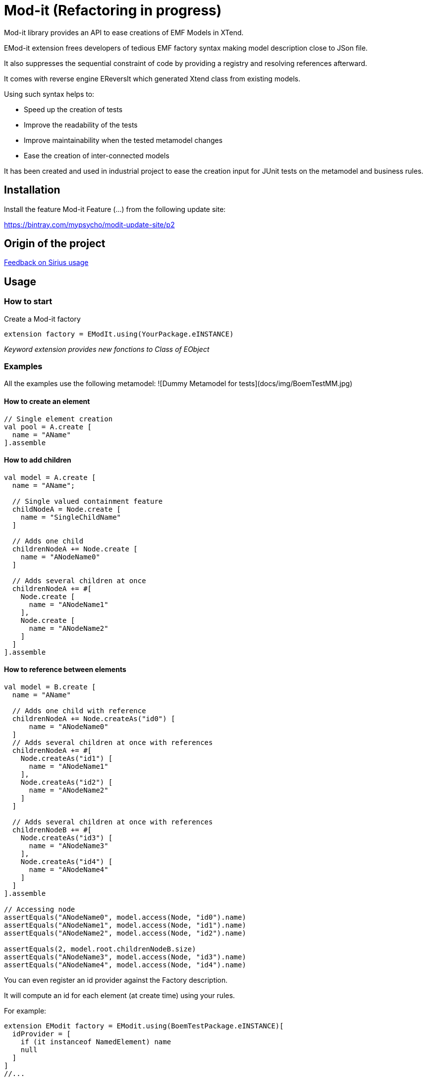 = Mod-it (Refactoring in progress)

Mod-it library provides an API to ease creations of EMF Models in XTend.

EMod-it extension frees developers of tedious EMF factory syntax making model description close to JSon file.

It also suppresses the sequential constraint of code by providing a registry and resolving references afterward.

It comes with reverse engine EReversIt which generated Xtend class from existing models.  

Using such syntax helps to:

 * Speed up the creation of tests

 * Improve the readability of the tests

 * Improve maintainability when the tested metamodel changes

 * Ease the creation of inter-connected models

It has been created and used in industrial project to ease the creation input for JUnit tests on the metamodel and business rules.

== Installation

Install the feature Mod-it Feature (...) from the following update site:

https://bintray.com/mypsycho/modit-update-site/p2

== Origin of the project

link:slides/InitialFeedback.html[Feedback on Sirius usage]

== Usage

=== How to start
Create a Mod-it factory

[source]
----
extension factory = EModIt.using(YourPackage.eINSTANCE)
----

_Keyword extension provides new fonctions to Class of EObject_

=== Examples
All the examples use the following metamodel:
![Dummy Metamodel for tests](docs/img/BoemTestMM.jpg)

==== How to create an element
[source]
----
// Single element creation
val pool = A.create [
  name = "AName"
].assemble
----


==== How to add children
[source]
----
val model = A.create [
  name = "AName";

  // Single valued containment feature
  childNodeA = Node.create [
    name = "SingleChildName"
  ]

  // Adds one child
  childrenNodeA += Node.create [
    name = "ANodeName0"
  ]

  // Adds several children at once
  childrenNodeA += #[
    Node.create [
      name = "ANodeName1"
    ],
    Node.create [
      name = "ANodeName2"
    ]
  ]
].assemble
----

==== How to reference between elements

[source]
----
val model = B.create [
  name = "AName"

  // Adds one child with reference
  childrenNodeA += Node.createAs("id0") [
      name = "ANodeName0"
  ]
  // Adds several children at once with references
  childrenNodeA += #[
    Node.createAs("id1") [
      name = "ANodeName1"
    ],
    Node.createAs("id2") [
      name = "ANodeName2"
    ]
  ]

  // Adds several children at once with references
  childrenNodeB += #[
    Node.createAs("id3") [
      name = "ANodeName3"
    ],
    Node.createAs("id4") [
      name = "ANodeName4"
    ]
  ]
].assemble

// Accessing node
assertEquals("ANodeName0", model.access(Node, "id0").name)
assertEquals("ANodeName1", model.access(Node, "id1").name)
assertEquals("ANodeName2", model.access(Node, "id2").name)

assertEquals(2, model.root.childrenNodeB.size)
assertEquals("ANodeName3", model.access(Node, "id3").name)
assertEquals("ANodeName4", model.access(Node, "id4").name)
----

You can even register an id provider against the Factory description. 

It will compute an id for each element (at create time) using your rules. 

For example:
 
[source]
----
extension EModit factory = EModit.using(BoemTestPackage.eINSTANCE)[
  idProvider = [
    if (it instanceof NamedElement) name
    null
  ]
]
//...

val model = B.create [
  name = "AName"
  // Adds one child with reference
  childrenNodeA += Node.create [
    name = "ANodeName0"
  ]
  // Adds several children at once with references
  childrenNodeA += #[
    Node.create [
      name = "ANodeName1"
    ],
    Node.create [
      name = "ANodeName2"
    ]
  ]

  // Adds several children at once with references
  childrenNodeB += #[
    Node.create [
      name = "ANodeName3"
    ],
    Node.create [
      name = "ANodeName4"
    ]
  ]
].assemble

// Accessing node
assertEquals("ANodeName0", model.access(Node, "ANodeName0").name)
assertEquals("ANodeName1", model.access(Node, "ANodeName1").name)
assertEquals("ANodeName2", model.access(Node, "ANodeName2").name)

assertEquals(2, model.root.childrenNodeB.size)
assertEquals("ANodeName3", model.access(Node, "ANodeName3").name)
assertEquals("ANodeName4", model.access(Node, "ANodeName4").name)
----

You can also use a shorter syntax to access your elements

[source]
----
val model = A.create [
  name = "AName"
  childrenNodeA += Node.createAs("id1") [
    name = "ANode"
  ]
].assemble

val target = model.access(Node, "id1");
val target2 = ("id1" => model) as Node
assertTrue(target2 == target)
val target3 = model.access("id1")
assertTrue(target3 == target)
assertTrue(target == "id1" => model)
----

==== How to create references
[source]
----
val it = A.create [
  name = "AName"
  autoContainementA += B.createAs("id0") [
    referenceNodeA = Node.createRef("id1")
  ]
  childrenNodeA += Node.createAs("id1") [
    name = "ANode"
  ]
].assemble
----

or with a shorter syntax

[source]
----
val it = A.create [
  name = "AName"
  autoContainementA += B.createAs("id0") [
    referenceNodeA = Node.ref("id1")
  ]
  childrenNodeA += Node.createAs("id1") [
    name = "ANode"
  ]
].assemble
----

==== How to update an element
[source]
----
// In real code, declare pool as extension
val pool = A.create [
  autoContainementA += B.createAs("B") [
    autoContainementA += C.createAs("D")
  ]
].assemble

assertEquals(null, pool.root.name)
assertEquals(null, pool.access(NamedElement, "B").name)
assertEquals(null, pool.access(A, "C").name)

pool.update [
  name = "NameA"
  autoContainementA.get(0).with [
    name = "NameB"
    autoContainementA.get(0).with [
      name = "NameD"
    ]
  ]
]

assertEquals("NameA", pool.root.name)
assertEquals("NameB", pool.access(B, "B").name)
assertEquals("NameC", pool.access(C, "C").name)

pool.access(B, "B").name = "NameB2"
pool.access(C, "C").name = "NameB2"

assertEquals("NameB2", pool.access(B, "B").name)
assertEquals("NameC2", pool.access(C, "C").name)
----


== License
https://www.eclipse.org/legal/epl-v10.html[Eclipse Public License - v 1.0] 
